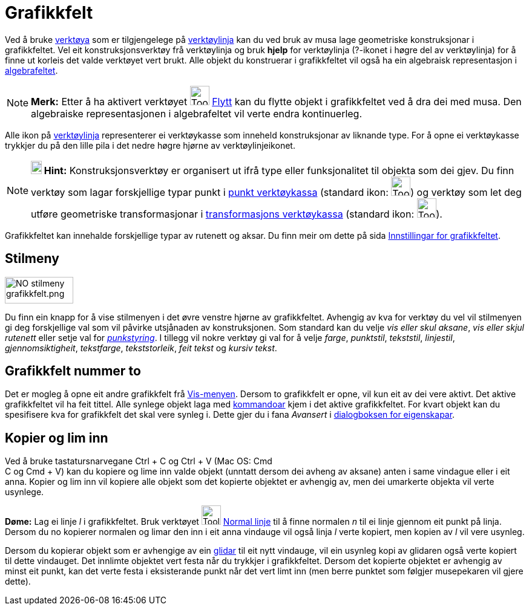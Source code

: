 = Grafikkfelt
:page-en: Graphics_View
ifdef::env-github[:imagesdir: /nn/modules/ROOT/assets/images]

Ved å bruke xref:/Verktøy.adoc[verktøya] som er tilgjengelege på xref:/Verktøylinje.adoc[verktøylinja] kan du ved bruk
av musa lage geometriske konstruksjonar i grafikkfeltet. Vel eit konstruksjonsverktøy frå verktøylinja og bruk *hjelp*
for verktøylinja (?-ikonet i høgre del av verktøylinja) for å finne ut korleis det valde verktøyet vert brukt. Alle
objekt du konstruerar i grafikkfeltet vil også ha ein algebraisk representasjon i xref:/Algebrafelt.adoc[algebrafeltet].

[NOTE]
====

*Merk:* Etter å ha aktivert verktøyet image:Tool_Move.gif[Tool Move.gif,width=32,height=32]
xref:/tools/Flytt.adoc[Flytt] kan du flytte objekt i grafikkfeltet ved å dra dei med musa. Den algebraiske
representasjonen i algebrafeltet vil verte endra kontinuerleg.

====

Alle ikon på xref:/Verktøylinje.adoc[verktøylinja] representerer ei verktøykasse som inneheld konstruksjonar av liknande
type. For å opne ei verktøykasse trykkjer du på den lille pila i det nedre høgre hjørne av verktøylinjeikonet.

[NOTE]
====

*image:18px-Bulbgraph.png[Note,title="Note",width=18,height=22] Hint:* Konstruksjonsverktøy er organisert ut ifrå type
eller funksjonalitet til objekta som dei gjev. Du finn verktøy som lagar forskjellige typar punkt i
xref:/Punktverktøy.adoc[punkt verktøykassa] (standard ikon: image:Tool_New_Point.gif[Tool New
Point.gif,width=32,height=32]) og verktøy som let deg utføre geometriske transformasjonar i
xref:/Verktøy_for_omformingar.adoc[transformasjons verktøykassa] (standard ikon:
image:Tool_Reflect_Object_in_Line.gif[Tool Reflect Object in Line.gif,width=32,height=32]).

====

Grafikkfeltet kan innehalde forskjellige typar av rutenett og aksar. Du finn meir om dette på sida
xref:/Innstillingar_for_grafikkfeltet.adoc[Innstillingar for grafikkfeltet].

== Stilmeny

image:NO_stilmeny_grafikkfelt.png[NO stilmeny grafikkfelt.png,width=113,height=44]

Du finn ein knapp for å vise stilmenyen i det øvre venstre hjørne av grafikkfeltet. Avhengig av kva for verktøy du vel
vil stilmenyen gi deg forskjellige val som vil påvirke utsjånaden av konstruksjonen. Som standard kan du velje _vis
eller skul aksane_, _vis eller skjul rutenett_ eller setje val for _xref:/Meny_for_eigenskapar.adoc[punkstyring]_. I
tillegg vil nokre verktøy gi val for å velje _farge_, _punktstil_, _tekststil_, _linjestil_, _gjennomsiktigheit_,
_tekstfarge_, _tekststorleik_, _feit tekst_ og _kursiv tekst_.

== Grafikkfelt nummer to

Det er mogleg å opne eit andre grafikkfelt frå xref:/Vis_meny.adoc[Vis-menyen]. Dersom to grafikkfelt er opne, vil kun
eit av dei vere aktivt. Det aktive grafikkfeltet vil ha feit tittel. Alle synlege objekt laga med
xref:/Kommandoar.adoc[kommandoar] kjem i det aktive grafikkfeltet. For kvart objekt kan du spesifisere kva for
grafikkfelt det skal vere synleg i. Dette gjer du i fana _Avansert_ i xref:/Eigenskapar.adoc[dialogboksen for
eigenskapar].

== Kopier og lim inn

Ved å bruke tastatursnarvegane [.kcode]#Ctrl# + [.kcode]#C# og [.kcode]#Ctrl# + [.kcode]#V# (Mac OS: [.kcode]#Cmd# +
[.kcode]#C# og [.kcode]#Cmd# + [.kcode]#V#) kan du kopiere og lime inn valde objekt (unntatt dersom dei avheng av
aksane) anten i same vindague eller i eit anna. Kopier og lim inn vil kopiere alle objekt som det kopierte objektet er
avhengig av, men dei umarkerte objekta vil verte usynlege.

[EXAMPLE]
====

*Døme:* Lag ei linje _l_ i grafikkfeltet. Bruk verktøyet image:Tool_Perpendicular_Line.gif[Tool Perpendicular
Line.gif,width=32,height=32] xref:/tools/Normal_linje.adoc[Normal linje] til å finne normalen _n_ til ei linje gjennom
eit punkt på linja. Dersom du no kopierer normalen og limar den inn i eit anna vindauge vil også linja _l_ verte
kopiert, men kopien av _l_ vil vere usynleg.

====

Dersom du kopierar objekt som er avhengige av ein xref:/commands/Glidar.adoc[glidar] til eit nytt vindauge, vil ein
usynleg kopi av glidaren også verte kopiert til dette vindauget. Det innlimte objektet vert festa når du trykkjer i
grafikkfeltet. Dersom det kopierte objektet er avhengig av minst eit punkt, kan det verte festa i eksisterande punkt når
det vert limt inn (men berre punktet som følgjer musepekaren vil gjere dette).
